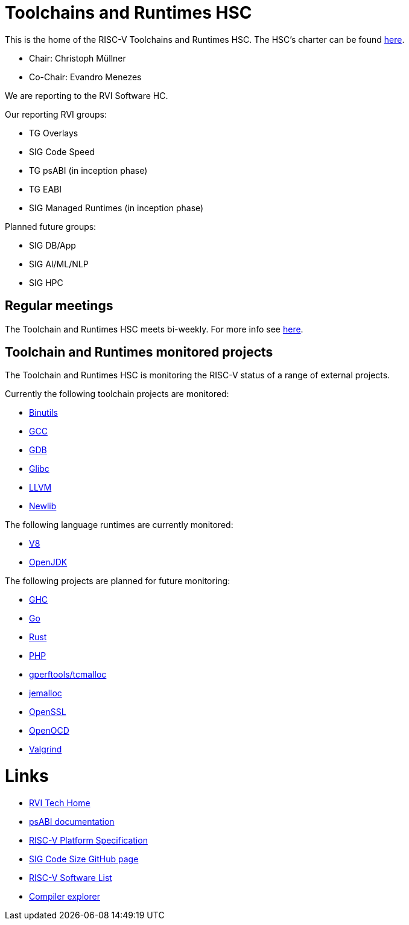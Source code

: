 ////
SPDX-License-Identifier: CC-BY-4.0
////

= Toolchains and Runtimes HSC
:uri-license: {uri-rel-file-base}LICENSE

This is the home of the RISC-V Toolchains and Runtimes HSC.
The HSC's charter can be found link:./charter.adoc[here].

* Chair: Christoph Müllner
* Co-Chair: Evandro Menezes

We are reporting to the RVI Software HC.

Our reporting RVI groups:

* TG Overlays
* SIG Code Speed
* TG psABI (in inception phase)
* TG EABI
* SIG Managed Runtimes (in inception phase)

Planned future groups:

* SIG DB/App
* SIG AI/ML/NLP
* SIG HPC

== Regular meetings

The Toolchain and Runtimes HSC meets bi-weekly.
For more info see link:./meetings/README.adoc[here].

== Toolchain and Runtimes monitored projects

The Toolchain and Runtimes HSC is monitoring
the RISC-V status of a range of external projects.

Currently the following toolchain projects are monitored:

* link:./monitoring/toolchain.adoc#binutils[Binutils]
* link:./monitoring/toolchain.adoc#gcc[GCC]
* link:./monitoring/toolchain.adoc#gdb[GDB]
* link:./monitoring/toolchain.adoc#glibc[Glibc]
* link:./monitoring/toolchain.adoc#llvm[LLVM]
* link:./monitoring/toolchain.adoc#newlib[Newlib]

The following language runtimes are currently monitored:

* link:./monitoring/language.adoc#v8[V8]
* link:./monitoring/language.adoc#openjdk[OpenJDK]

The following projects are planned for future monitoring:

* link:./monitoring/language.adoc#ghc[GHC]
* link:./monitoring/language.adoc#go[Go]
* link:./monitoring/language.adoc#rust[Rust]
* link:./monitoring/language.adoc#php[PHP]
* link:./monitoring/libraries.adoc#gperftools[gperftools/tcmalloc]
* link:./monitoring/libraries.adoc#jemalloc[jemalloc]
* link:./monitoring/libraries.adoc#openssl[OpenSSL]
* link:./monitoring/tools.adoc#openocd[OpenOCD]
* link:./monitoring/tools.adoc#valgrind[Valgrind]

= Links

* link:https://wiki.riscv.org/display/TECH/Tech+Home[RVI Tech Home]
* link:https://github.com/riscv/riscv-elf-psabi-doc[psABI documentation]
* link:https://github.com/riscv/riscv-platform-specs[RISC-V Platform Specification]
* link:https://github.com/riscv/riscv-code-size-reduction[SIG Code Size GitHub page]
* link:https://github.com/riscv/riscv-software-list[RISC-V Software List]
* link:https://godbolt.org[Compiler explorer]
